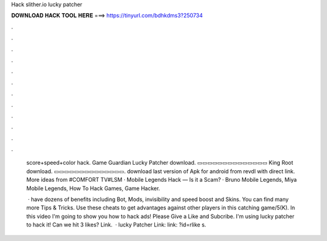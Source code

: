 Hack slither.io lucky patcher



𝐃𝐎𝐖𝐍𝐋𝐎𝐀𝐃 𝐇𝐀𝐂𝐊 𝐓𝐎𝐎𝐋 𝐇𝐄𝐑𝐄 ===> https://tinyurl.com/bdhkdms3?250734



.



.



.



.



.



.



.



.



.



.



.



.

 score+speed+color hack. Game Guardian Lucky Patcher download. ▭▭▭▭▭▭▭▭▭▭▭▭▭▭ King Root download. ▭▭▭▭▭▭▭▭▭▭▭▭▭▭. download last version of  Apk for android from revdl with direct link. More ideas from #COMFORT TV#LSM · Mobile Legends Hack — Is it a Scam? · Bruno Mobile Legends, Miya Mobile Legends, How To Hack Games, Game Hacker.
 
  ·  have dozens of benefits including  Bot,  Mods, invisibility and speed boost and  Skins. You can find many more  Tips & Tricks. Use these cheats to get advantages against other players in this catching game/5(K). In this video I'm going to show you how to hack  ads! Please Give a Like and Subcribe. I'm using lucky patcher to hack it! Can we hit 3 likes? Link.  · lucky Patcher Link:  link: ?id=rlike s.
